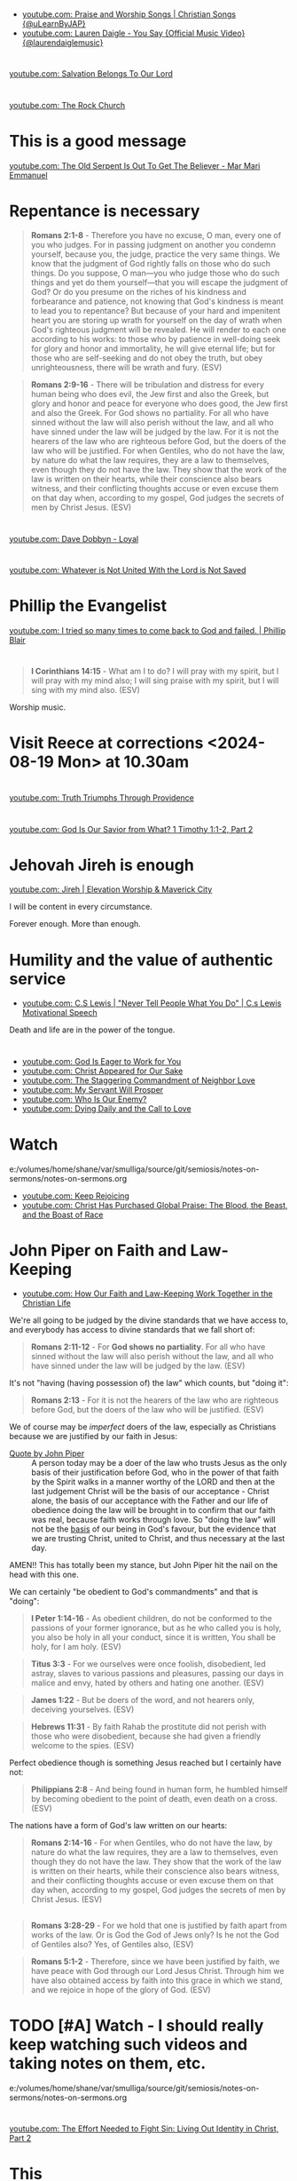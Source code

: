* 
- [[https://www.youtube.com/watch?v=btuczasDLPg][youtube.com: Praise and Worship Songs | Christian Songs {@uLearnByJAP}]]
- [[https://www.youtube.com/watch?v=sIaT8Jl2zpI][youtube.com: Lauren Daigle - You Say {Official Music Video} {@laurendaiglemusic}]]

* 
[[https://www.youtube.com/watch?v=TqUwcpu_v-k][youtube.com: Salvation Belongs To Our Lord]]

* 
[[https://www.youtube.com/watch?v=GLugRDi7uH0][youtube.com: The Rock Church]]

* This is a good message
[[https://www.youtube.com/watch?v=dTCV6uWjWn0][youtube.com: The Old Serpent Is Out To Get The Believer -  Mar Mari Emmanuel]]

* Repentance is necessary
#+BEGIN_QUOTE
  *Romans 2:1-8* - Therefore you have no excuse, O man, every one of you who judges. For in passing judgment on another you condemn yourself, because you, the judge, practice the very same things. We know that the judgment of God rightly falls on those who do such things. Do you suppose, O man—you who judge those who do such things and yet do them yourself—that you will escape the judgment of God? Or do you presume on the riches of his kindness and forbearance and patience, not knowing that God's kindness is meant to lead you to repentance? But because of your hard and impenitent heart you are storing up wrath for yourself on the day of wrath when God's righteous judgment will be revealed. He will render to each one according to his works: to those who by patience in well-doing seek for glory and honor and immortality, he will give eternal life; but for those who are self-seeking and do not obey the truth, but obey unrighteousness, there will be wrath and fury. (ESV)
#+END_QUOTE

#+BEGIN_QUOTE
  *Romans 2:9-16* - There will be tribulation and distress for every human being who does evil, the Jew first and also the Greek, but glory and honor and peace for everyone who does good, the Jew first and also the Greek. For God shows no partiality. For all who have sinned without the law will also perish without the law, and all who have sinned under the law will be judged by the law. For it is not the hearers of the law who are righteous before God, but the doers of the law who will be justified. For when Gentiles, who do not have the law, by nature do what the law requires, they are a law to themselves, even though they do not have the law. They show that the work of the law is written on their hearts, while their conscience also bears witness, and their conflicting thoughts accuse or even excuse them on that day when, according to my gospel, God judges the secrets of men by Christ Jesus. (ESV)
#+END_QUOTE

* 
[[https://www.youtube.com/watch?v=N22Bcdc07p8][youtube.com: Dave Dobbyn - Loyal]]

* 
[[https://www.youtube.com/watch?v=D4x6Svur63o][youtube.com: Whatever is Not United With the Lord is Not Saved]]

* Phillip the Evangelist
[[https://www.youtube.com/watch?v=9avCy47rcZ8][youtube.com: I tried so many times to come back to God and failed. | Phillip Blair]]

* 
#+BEGIN_QUOTE
  *I Corinthians 14:15* - What am I to do? I will pray with my spirit, but I will pray with my mind also; I will sing praise with my spirit, but I will sing with my mind also. (ESV)
#+END_QUOTE

Worship music.

* Visit Reece at corrections <2024-08-19 Mon> at 10.30am

* 
[[https://www.youtube.com/watch?v=vQLpFrmQZRs][youtube.com: Truth Triumphs Through Providence]]

* 
[[https://www.youtube.com/watch?v=6dB9hygVhRc][youtube.com: God Is Our Savior from What? 1 Timothy 1:1-2, Part 2]]

* Jehovah Jireh is enough
[[https://www.youtube.com/watch?v=mC-zw0zCCtg&list=PLGvkktFFaDOMQS0vAWVGGzF7846GCKf3G][youtube.com: Jireh | Elevation Worship & Maverick City]]

I will be content in every circumstance.

Forever enough.
More than enough.

* Humility and the value of authentic service
- [[https://www.youtube.com/watch?v=l3jTRB5B9zM][youtube.com: C.S Lewis | "Never Tell People What You Do" | C.s Lewis Motivational Speech]]

Death and life are in the power of the tongue.

* 
- [[https://www.youtube.com/watch?v=6TOLfSucl-o][youtube.com: God Is Eager to Work for You]]
- [[https://www.youtube.com/watch?v=MEYSRQCfIHc][youtube.com: Christ Appeared for Our Sake]]
- [[https://www.youtube.com/watch?v=u68syvK8wso][youtube.com: The Staggering Commandment of Neighbor Love]]
- [[https://www.youtube.com/watch?v=8xLYOKSW_4g][youtube.com: My Servant Will Prosper]]
- [[https://www.youtube.com/watch?v=Gzor3DIfh3k][youtube.com: Who Is Our Enemy?]]
- [[https://www.youtube.com/watch?v=-KJ0287UCdw][youtube.com: Dying Daily and the Call to Love]]

* Watch
e:/volumes/home/shane/var/smulliga/source/git/semiosis/notes-on-sermons/notes-on-sermons.org

- [[https://www.youtube.com/watch?v=dwOm7kov7r0][youtube.com: Keep Rejoicing]]
- [[https://www.youtube.com/watch?v=gB0zlUzJt_M][youtube.com: Christ Has Purchased Global Praise: The Blood, the Beast, and the Boast of Race]]

* John Piper on Faith and Law-Keeping
- [[https://www.youtube.com/watch?v=clrbUjkbNsM][youtube.com: How Our Faith and Law-Keeping Work Together in the Christian Life]]

We're all going to be judged by the divine standards that we have access to, and everybody has access to divine standards that we fall short of:

#+BEGIN_QUOTE
  *Romans 2:11-12* - For *God shows no partiality*. For all who have sinned without the law will also perish without the law, and all who have sinned under the law will be judged by the law. (ESV)
#+END_QUOTE

It's not "having (having possession of) the law" which counts, but "doing it":

#+BEGIN_QUOTE
  *Romans 2:13* - For it is not the hearers of the law who are righteous before God, but the doers of the law who will be justified. (ESV)
#+END_QUOTE

We of course may be /imperfect/ doers of the law, especially as Christians because we are justified by our faith in Jesus:

+ [[https://youtube.com/watch?v=clrbUjkbNsM&t=336][Quote by John Piper]] :: A person today may be a doer of the law who trusts Jesus as the only basis of their justification before God, who in the power of that faith by the Spirit walks in a manner worthy of the LORD and then at the last judgement Christ will be the basis of our acceptance - Christ alone, the basis of our acceptance with the Father and our life of obedience doing the law will be brought in to confirm that our faith was real, because faith works through love. So "doing the law" will not be the _basis_ of our being in God's favour, but the evidence that we are trusting Christ, united to Christ, and thus necessary at the last day.

AMEN!! This has totally been my stance, but John Piper hit the nail on the head with this one.

We can certainly "be obedient to God's commandments" and that is "doing":

#+BEGIN_QUOTE
  *I Peter 1:14-16* - As obedient children, do not be conformed to the passions of your former ignorance, but as he who called you is holy, you also be holy in all your conduct, since it is written, You shall be holy, for I am holy. (ESV)
#+END_QUOTE

#+BEGIN_QUOTE
  *Titus 3:3* - For we ourselves were once foolish, disobedient, led astray, slaves to various passions and pleasures, passing our days in malice and envy, hated by others and hating one another. (ESV)
#+END_QUOTE

#+BEGIN_QUOTE
  *James 1:22* - But be doers of the word, and not hearers only, deceiving yourselves. (ESV)
#+END_QUOTE

#+BEGIN_QUOTE
  *Hebrews 11:31* - By faith Rahab the prostitute did not perish with those who were disobedient, because she had given a friendly welcome to the spies. (ESV)
#+END_QUOTE

Perfect obedience though is something Jesus reached but I certainly have not:

#+BEGIN_QUOTE
  *Philippians 2:8* - And being found in human form, he humbled himself by becoming obedient to the point of death, even death on a cross. (ESV)
#+END_QUOTE

The nations have a form of God's law written on our hearts:

#+BEGIN_QUOTE
  *Romans 2:14-16* - For when Gentiles, who do not have the law, by nature do what the law requires, they are a law to themselves, even though they do not have the law. They show that the work of the law is written on their hearts, while their conscience also bears witness, and their conflicting thoughts accuse or even excuse them on that day when, according to my gospel, God judges the secrets of men by Christ Jesus. (ESV)
#+END_QUOTE

** 
#+BEGIN_QUOTE
  *Romans 3:28-29* - For we hold that one is justified by faith apart from works of the law. Or is God the God of Jews only? Is he not the God of Gentiles also? Yes, of Gentiles also, (ESV)
#+END_QUOTE

#+BEGIN_QUOTE
  *Romans 5:1-2* - Therefore, since we have been justified by faith, we have peace with God through our Lord Jesus Christ. Through him we have also obtained access by faith into this grace in which we stand, and we rejoice in hope of the glory of God. (ESV)
#+END_QUOTE

* TODO [#A] Watch - I should really keep watching such videos and taking notes on them, etc.

e:/volumes/home/shane/var/smulliga/source/git/semiosis/notes-on-sermons/notes-on-sermons.org

* 
[[https://www.youtube.com/watch?v=eMgX_rQgIvo][youtube.com: The Effort Needed to Fight Sin: Living Out Identity in Christ, Part 2]]

* This
[[https://www.youtube.com/watch?v=D_kwDdDZH3Q][youtube.com: The War in the Christian Soul: Galatians 5:16-18, Part 4]]

Because the spirit desires against the flesh,
if we walk by the spirit then we will not
fulfill the desires of the flesh - whatever things we want [by the flesh] we do not do.

That's quite cool.

God help me.

* 
[[https://www.youtube.com/watch?v=s423TgHeSmo][youtube.com: How a Will Embraces God]]
[[https://www.youtube.com/watch?v=WwrA7Usa6uc][youtube.com: Does Providence Eliminate My Will?]]

* Yeah, I do actually think this is true
[[https://www.youtube.com/watch?v=A30MDo1HLts][youtube.com: God Will Take Care Of Your Material Needs If You Seek The Kingdom First]]

* 
[[https://www.youtube.com/watch?v=vIyh05QP0mo][youtube.com: Resurrection Power for Our Pain]]

* 
[[https://www.youtube.com/watch?v=6EQM3I1s2yw&list=RDyN1RZBxXX_I&index=5][youtube.com: Worthy of It All | feat. Michael Bethany | Gateway Worship]]

* TODO Today I should learn some chemistry or something
- https://github.com/topics/chemistry-education

- https://github.com/itsmeuttu/chemistry-notes

* 
[[https://www.youtube.com/watch?v=ZrZlMtHf6Yw][youtube.com: CATAN Strategy Guide: How to win at Catan / Tips and Tricks / Advanced strategy / Settlers of Catan]]

* TODO Fast and pray
I should fast and pray to stop:
- spiritual attacking
- orgasming

* I am a child of God
- [[https://www.youtube.com/watch?v=lKw6uqtGFfo][youtube.com: Who You Say I Am - Hillsong Worship]]

* Trusting Jesus
- [[https://www.youtube.com/watch?v=v2ZzULDM-XM][youtube.com: Trust In Jesus]]

I just feel like trusting Jesus involves obeying Him:
- Yes, we trust that Jesus will pull through for us.
- Yes, we can't do anything without Him.
  - But with Him we *can* do things.
    - Obedience!

* Chemistry calculators
https://www.omnicalculator.com/chemistry

* Chemistry NCEA
** NCEA 1
[[https://www.youtube.com/watch?v=nV1Vl71-XIo&list=PLLOEf4zj7b-rXi4ya1SIv73zoJckqiBEC&index=1][youtube.com: NCEA Level 1 Science 2014 Acids and Bases Paper 90944]]

* This is interesting
[[https://www.youtube.com/watch?v=aRNsQrdQ2ro][youtube.com: Why Sin Gets Worse After We Find Christ {w/ Fr. Seraphim Aldea}]]

* 
[[https://www.youtube.com/watch?v=ZsSUZfhQWeI][youtube.com: New Testament Greek Lesson 1: The Alphabet]]

* This quote is cool
- [[https://youtube.com/watch?v=ZiivY7VtsAU&t=344][youtube.com: TFP: He Is No Longer Optimus Prime : Are You Certain I Am Worthy? @time: 5 min 44 sec]]
- [[https://youtube.com/watch?v=ZiivY7VtsAU&t=367][youtube.com: TFP: He Is No Longer Optimus Prime : Are You Certain I Am Worthy? @time: 6 min 7 sec]]
- [[https://youtube.com/watch?v=ZiivY7VtsAU&t=378][youtube.com: TFP: He Is No Longer Optimus Prime : Are You Certain I Am Worthy? @time: 6 min 18 sec]]

* 
[[https://www.youtube.com/watch?v=j-AAjuN2YOg][youtube.com: The Faith That Counts Produces Fruit: Galatians 5:1-6, Part 8]]

* Jesus: The Word of God
- [[https://www.youtube.com/watch?v=buZm8hUguEc][Jesus: The Word of God - YouTube]]

* This prophet lady's explanation of why she shares visions (being obedient to Jesus) sounds legit
- [[https://www.youtube.com/watch?v=WjGk2WyHvGI][The Blue Door Dream 5-20-24 to 5-22-24 {Shared 5-24-24} - YouTube]]

* This was awesome
[[https://www.youtube.com/watch?v=kPHOZSZW584][God's Own Name - YouTube]]

* 
[[https://www.youtube.com/watch?v=tYPYAcscivw][Don't Turn Back to Slavery: Galatians 5:1-6, Part 1 - YouTube]]

* Distinctive differences
[[https://www.youtube.com/watch?v=J3VMbr3ZcPo][Kingdom of the Cults {Jehovah's Witnesses, Mormons, 7th Day Adventism & Christian Science} - YouTube]]

* 
Biblically, however, a heavenly destiny awaits *all* who believe in Christ:

#+BEGIN_QUOTE
  *John 14:1-3* - Let not your hearts be troubled. Believe in God; believe also in me. In my Father's house are many rooms. If it were not so, would I have told you that I go to prepare a place for you? And if I go and prepare a place for you, I will come again and will take you to myself, that where I am you may be also. (ESV)
#+END_QUOTE

* 
[[https://www.youtube.com/watch?v=PgmAkM39Zt4][We Studied Water in the Bible {Here's What We Found} - YouTube]]

* 
[[https://www.youtube.com/watch?v=qeBosrQMkcw][Young man BOLDLY preaches Gospel in WALMART on Easter Day - YouTube]]

* I want to be raptured
[[https://www.youtube.com/watch?v=8Z5TAs0htLA][RAPTURE ALERT!,    We are going home. God is speaking..I will bring my own to me - YouTube]]

I don't want to be here.
It feels like living inside the matrix or something, but I know about it.

* 
#+BEGIN_QUOTE
  *Luke 8:21* - But he answered them, My mother and my brothers are those who hear the word of God and do it. (ESV)
#+END_QUOTE

* This was good - AMEN!!
** A prayer for answers
[[https://www.youtube.com/watch?v=vCGb1qE5Lrg][I Heard, "Answers" ?? - YouTube]]

* Hmm. I agree with Derek Prince here
[[https://www.youtube.com/watch?v=QbqdtXY3eoY][Spiritual Conflict - Results of Adam's Fall Part 6 A {6:1} - YouTube]]

* This
[[https://www.youtube.com/watch?v=bFpB9F5JeLQ][Don't Go Back To Your Own Vomit ? - YouTube]]

* This
[[https://www.youtube.com/watch?v=S9WkPD5KXCk][Prayer To Break Demonic Crown | Prayer For The Battle  Of The Mind - YouTube]]

* 
[[https://www.youtube.com/watch?v=csA7iS8XrJ0][Tell my people, "I Love Them. I Know Them. And I'm Coming For Them." #jesuschrist #propheticword - YouTube]]

* 
[[https://www.youtube.com/watch?v=TnFyA9qKp7k][Shifting from Legal to Experiential Salvation: Galatians 3:1-5, Part 1 - YouTube]]

* This!
[[https://www.youtube.com/watch?v=hcxCRyu3nyg][PRAISE | Elevation Worship | Drum Cover - YouTube]]

* LORD God, please help me to know
[[https://www.youtube.com/watch?v=pBoYW1qj6E4][Kingdom Spouse: ?Just a moment?! #prophetic #Godstimingisperfect #ready #joy #restoration - YouTube]]

Is satan trying to destroy everything with Melee? I think it's likely.
But it's far more important that Melee comes out OK.
Me getting married to her is not important at all.
What really matters is people's (including her) salvation and coming to know the Lord Jesus Christ.

Please deliver me God.
Please win this battle.
God, You are the one in control of everything.
Lord Jesus, You are seated in power.
I believe if I honour You then You'll help me here.
I need to know what's from You.

** LORD God, please just take me to heaven
[[https://www.youtube.com/watch?v=JJ5mFN-T1O8][Rapture Dream Jesus is definitely coming soon - YouTube]]

* 
[[https://www.youtube.com/watch?v=P-JPOVsak7s][What Does It Mean to Cry, 'Abba, Father'? - YouTube]]

* Wikipedia TUI
https://github.com/Builditluc/wiki-tui

* TODO Set up some wikipedia study tools in emacs
This is what is available for wikipedia in emacs:
- wiki-summary
- helm-wikipedia
- wikinfo

mx:helm-wikipedia-suggest

** This is quite good

| kb            | f                  |              |
|---------------+--------------------+--------------|
| =M-l M-/ M-w= | =wikipedia-search= | =global-map= |

** eww browser is actually quite nice for opening from mx:helm-wikipedia-suggest but it is too slow

j:helm-wikipedia-suggest

* Must build house on the rock
Must not build house on the sand.

#+BEGIN_QUOTE
  *Matthew 7:24-27* - Everyone then who hears these words of mine and does them will be like a wise man who built his house on the rock. And the rain fell, and the floods came, and the winds blew and beat on that house, but it did not fall, because it had been founded on the rock. And everyone who hears these words of mine and does not do them will be like a foolish man who built his house on the sand. And the rain fell, and the floods came, and the winds blew and beat against that house, and it fell, and great was the fall of it. (ESV)
#+END_QUOTE

* Listen
- [[https://www.youtube.com/watch?v=ElNB3tldviA][Mere Christianity by C.S. Lewis - YouTube]]
- [[https://www.youtube.com/watch?v=-vOGxGce3OM][The High Cost of Following Christ | Billy Graham Classic Sermon - YouTube]]
- [[https://www.youtube.com/watch?v=0fTh18JZG9k][Discovering the Gospel in Ruth a?? Tim Keller - YouTube]]

#+BEGIN_QUOTE
  *Luke 14:27-33* - Whoever does not bear his own cross and come after me cannot be my disciple. For which of you, desiring to build a tower, does not first sit down and count the cost, whether he has enough to complete it? Otherwise, when he has laid a foundation and is not able to finish, all who see it begin to mock him, saying, This man began to build and was not able to finish. Or what king, going out to encounter another king in war, will not sit down first and deliberate whether he is able with ten thousand to meet him who comes against him with twenty thousand? And if not, while the other is yet a great way off, he sends a delegation and asks for terms of peace. So therefore, any one of you who does not renounce all that he has cannot be my disciple. (ESV)
#+END_QUOTE

* Stick to wholesome stuff
[[https://www.youtube.com/watch?v=qZ4ZuZthw7Q][Cute Baby Goats - A Cutest And Funny  Goats Baby Videos Compilation|| NEW HD - YouTube]]

* 
[[https://www.youtube.com/watch?v=Tl1tZIUdG_w][The Lord Confirm Me That Time Is Very Short - YouTube]]

Dear Heavenly Father, Jehovah God,
Please, God. Please, Jesus, rapture me.
I don't want to be here on earth, LORD God.
Also, please prepare me to be ready.
In Jesus Christ's name I ask,
AMEN!!

* OK, see this
[[https://www.youtube.com/watch?v=DZPkTZK3k48][FALSE RELIGIONS: WORD FROM ABBA FATHER {10th Apr} - YouTube]]

It's time that these be brought low.

False religions:
- sending God's people straight to hell
- false institutions
- false gods
- hide behind a facade of piety
- they make you feel good because you're grouped with like-minded people
- they give you a false peace to remain in your false doctrine and false-religion
- takes away accountability and responsibility for seeking God's face
- the institutions feed the flesh
- like marrying a harlot
- gives spiritual pride
  - this is very serious

By real humility we need to come to the reality of who we are and come to repentance.

Religion makes a barrier to getting to God.

God's children lay it all bare and come to God's feet in true humility, asking to be saved, and asking for their hearts to be exposed so God can do the work in them.

* This
[[https://www.youtube.com/watch?v=yENsZ-Fsj4I][The Spirit in Us Cries 'Abba Father': Galatians 4:1-7, Part 5 - YouTube]]

* Walk in the Spirit
[[https://www.youtube.com/watch?v=5H-l4Byj8EU][God wants you to EMBRACE his spirita??i,? - YouTube]]

* Cool! Very cute
[[https://www.youtube.com/watch?v=2qtGpQnT-Hw][YOU'LL BE IN MY HEART FROM DISNEY'S TARZAN - LIVE COVER BY 4-YEAR-OLD CLAIRE RYANN AND DAD - YouTube]]

[[https://www.youtube.com/watch?v=kd7KC3PaEaA][Can't Help Falling In Love on a Kalimba - YouTube]]

* Hm.
[[https://www.youtube.com/watch?v=k5g7Y8UUjnw]["Stay close to me." Received from: the One True Living God, The Lord Jesus Christ on April 2nd 2024 - YouTube]]

This is a good message.

* Watch!
[[https://www.youtube.com/watch?v=kdXXd2cNunw][His Only Son - YouTube]]

* Cat sanctuary
[[https://www.youtube.com/watch?v=VkNP1TdsllU&t=767][Forever home. Maybe. - YouTube]]

* 
[[https://www.youtube.com/watch?v=bX77k_0vqpg][The Single Most Important Word For 2024 #dailyprophetic - YouTube]]

Glorify Jesus.
Thank You, LORD Jesus.
We acknowledge what You have done for us on the cross.
Lord, Jesus.
We praise You Jesus, and give You the glory!
If it wasn't for Christ rising from the grave, our faith would be in vain.
Only Jesus was able to rise from the grave.
We serve the One and only living God.
Jesus Christ can be known.
We must acknowledge what Jesus has done for us and give Him honour and praise.
It's because of Jesus that we get to do what we do today.
We want to bless Your name Lord Jesus. We thank You and glorify Your name, for everything You have done.
Thank You for being near to us Lord God.
AMEN!!

#+BEGIN_QUOTE
  *Matthew 28:1-6* - Now after the Sabbath, toward the dawn of the first day of the week, Mary Magdalene and the other Mary went to see the tomb. And behold, there was a great earthquake, for an angel of the Lord descended from heaven and came and rolled back the stone and sat on it. His appearance was like lightning, and his clothing white as snow. And for fear of him the guards trembled and became like dead men. But the angel said to the women, Do not be afraid, for I know that you seek Jesus who was crucified. He is not here, for he has risen, as he said. Come, see the place where he lay. (ESV)
#+END_QUOTE

#+BEGIN_QUOTE
  *I Corinthians 15:14* - And if Christ has not been raised, then our preaching is in vain and your faith is in vain. (ESV)
#+END_QUOTE

* This
[[https://www.youtube.com/watch?v=p1AClpOsm5g][Resurrection Sunday | Benny Hinn - YouTube]]

* This
[[https://www.youtube.com/watch?v=qZ4O-1VYv4c][The Probability Monad - YouTube]]

* Cool movie!
[[https://www.youtube.com/watch?v=_07ktacEGo8][LEAVE NO TRACE | Official Trailer - YouTube]]

* 
[[https://www.youtube.com/watch?v=BCQX4R1mFAk][The a??Cheap Gracea?? Gospel From HELLa?| - YouTube]]

* 
[[https://www.youtube.com/watch?v=tZ5YeHbpeJU][Timeline of the Life of Jesus - YouTube]]

* Listen
[[https://www.youtube.com/watch?v=zm4gbLvya4c][C.S. Lewis' Thoughts On Easter - YouTube]]

* I think I might need to really move on from the past
[[https://www.youtube.com/watch?v=Q8lTH6bIZS8][Your New Environment Requires A New Identity - YouTube]]

* This is cool
[[https://www.youtube.com/watch?v=5USsyIXQ9gw][boy reveals Jesus in every book of the bible - YouTube]]

* Watch
[[https://www.youtube.com/watch?v=A469zsqgNPQ][Is Your Hope in Jesus, or in Your Expectations? | Becky Haag - YouTube]]
[[https://www.youtube.com/watch?v=mG4_jqX2RLc][There is a Battle Raging Between the Old You & the New You - YouTube]]

* Elliot's life
[[https://www.youtube.com/watch?v=JQskyJGbfq8][How To Please God - Hebrews 11:6 - YouTube]]

* Awesome!
[[https://www.youtube.com/watch?v=f2oxGYpuLkw][Praise {feat. Brandon Lake, Chris Brown & Chandler Moore} | Elevation Worship - YouTube]]

* This is awesome
[[https://www.youtube.com/watch?v=M9EbSw8O6uc][Free from Judgment, Fighting Sin, Full Assurance - YouTube]]

* This
[[https://www.youtube.com/watch?v=cAsTwftk0OE][The Way Into the Holiest  - Four Great Blessings of the New Covenant Part 7 B {7:2} - YouTube]]

* Watch
[[https://www.youtube.com/watch?v=GAsDbZhVMtE][Only One Life: Christa??s Invincible Gospel and Global Mission - YouTube]]

** Classic TV!
https://archive.org/details/classic_tv

https://archive.org/details/television

*** For example:
https://archive.org/details/startrektheanimatedseries

https://archive.org/details/FireballXL51x04

* Yup
[[https://www.youtube.com/watch?v=K6WPp_pHFYw][Orthodox Sermon - The Last Judgment: Act Now - YouTube]]

* 
[[https://www.youtube.com/watch?v=g-rD6-C4fXw][How to Repent correctly after you Sin. Mar Mari Emmanuel - YouTube]]

* 
[[https://www.youtube.com/watch?v=Wpjpemdu9R4][God Spoke To Me "YOU MUST KNOW ME OR YOU WON'T SURVIVE WHAT'S COMING" {URGENT PROPHETIC WORD!} - YouTube]]

* John Piper
- [[https://www.youtube.com/watch?v=a2xzr8ZJpn8][How Do Gentiles Become Sons of Abraham? Galatians 3:6a??9, Part 3 - YouTube]]

* Watch
- [[https://www.youtube.com/watch?v=DgcN1Qc2kJg][The Hour Has Come a?? Part One - YouTube]]
- [[https://www.youtube.com/watch?v=gh6hTjz9A80&t=1s][The Hour Has Come a?? Part Two - YouTube]]

* I agree with this guy
[[https://www.youtube.com/watch?v=aEsQdxAoR3Y][Christianity is God saves us & we respond to obey, not the other way - YouTube]]

- I should make lots of links for people which I agree with.
- That is a really good idea, actually.

It's definitely worth curating this.

* Bishop Emmanuel Mar Mari
- [[https://www.youtube.com/watch?v=ZL3fjExbWhY][Questions And Answers  | Bishop Emmanuel Mar Mari - YouTube]]
- [[https://www.youtube.com/watch?v=fSZio_uz9T8][Listen to God, not this World. Mar Mari Emmanuel - YouTube]]

* 
[[https://www.youtube.com/watch?v=yRaDEQmUr3g][All the aspects of justification {salvation} God's Word guarantees to ALL believers! - YouTube]]

* 
[[https://www.youtube.com/watch?v=1tN4DUSkjjk][Paul the Apostal: Journey to Jerusalem. Acts 21 - YouTube]]

* 
#+BEGIN_QUOTE
  *Genesis 8:22* - While the earth remains, seedtime and harvest, cold and heat, summer and winter, day and night, shall not cease. (ESV)
#+END_QUOTE

* Watch this
[[https://www.youtube.com/watch?v=TdPYMlaYGrg][Why Is THIS The First Thing Noah Does Off The Ark? | Bible Study in Genesis 8:14-20 - YouTube]]

* Spiritual warfare scriptures
#+BEGIN_SRC bash -n :i bash :f "bible-show-verses -m NASB -pp" :async :results verbatim code :lang text
  Psalms 91:11
  ‾‾‾‾‾‾‾‾‾‾‾‾
  For He will give His angels charge concerning
  you, To guard you in all your ways.

  James 4:7
  ‾‾‾‾‾‾‾‾‾
  Submit therefore to God. Resist the devil and he
  will flee from you.

  I John 4:4
  ‾‾‾‾‾‾‾‾‾‾
  You are from God, little children, and have
  overcome them; because greater is He who is in
  you than he who is in the world.

  II Corinthians 10:3
  ‾‾‾‾‾‾‾‾‾‾‾‾‾‾‾‾‾‾‾
  For though we walk in the flesh, we do not war
  according to the flesh,

  II Corinthians 10:4
  ‾‾‾‾‾‾‾‾‾‾‾‾‾‾‾‾‾‾‾
  for the weapons of our warfare are not of the
  flesh, but divinely powerful for the destruction
  of fortresses.

  II Corinthians 10:5
  ‾‾‾‾‾‾‾‾‾‾‾‾‾‾‾‾‾‾‾
  We are destroying speculations and every lofty
  thing raised up against the knowledge of God, and
  we are taking every thought captive to the
  obedience of Christ,

  I Peter 5:8
  ‾‾‾‾‾‾‾‾‾‾‾
  Be of sober spirit, be on the alert. Your
  adversary, the devil, prowls around like a
  roaring lion, seeking someone to devour.

  I Peter 5:9
  ‾‾‾‾‾‾‾‾‾‾‾
  But resist him, firm in your faith, knowing that
  the same experiences of suffering are being
  accomplished by your brethren who are in the
  world.

  Isaiah 54:17
  ‾‾‾‾‾‾‾‾‾‾‾‾
  “No weapon that is formed against you will
  prosper; And every tongue that accuses you in
  judgment you will condemn. This is the heritage
  of the servants of the LORD, And their
  vindication is from Me,” declares the LORD.

  Ephesians 6:11
  ‾‾‾‾‾‾‾‾‾‾‾‾‾‾
  Put on the full armor of God, so that you will be
  able to stand firm against the schemes of the
  devil.

  Ephesians 6:12
  ‾‾‾‾‾‾‾‾‾‾‾‾‾‾
  For our struggle is not against flesh and blood,
  but against the rulers, against the powers,
  against the world forces of this darkness,
  against the spiritual forces of wickedness in the
  heavenly places.

  Ephesians 6:13
  ‾‾‾‾‾‾‾‾‾‾‾‾‾‾
  Therefore, take up the full armor of God, so that
  you will be able to resist in the evil day, and
  having done everything, to stand firm.

  Ephesians 6:14
  ‾‾‾‾‾‾‾‾‾‾‾‾‾‾
  Stand firm therefore, having girded your loins
  with truth, and having put on the breastplate of
  righteousness,

  Ephesians 6:15
  ‾‾‾‾‾‾‾‾‾‾‾‾‾‾
  and having shod your feet with the preparation of
  the gospel of peace;

  Ephesians 6:16
  ‾‾‾‾‾‾‾‾‾‾‾‾‾‾
  in addition to all, taking up the shield of faith
  with which you will be able to extinguish all the
  flaming arrows of the evil one.

  Ephesians 6:17
  ‾‾‾‾‾‾‾‾‾‾‾‾‾‾
  And take the helmet of salvation, and the sword
  of the Spirit, which is the word of God.

  I Corinthians 15:57
  ‾‾‾‾‾‾‾‾‾‾‾‾‾‾‾‾‾‾‾
  but thanks be to God, who gives us the victory
  through our Lord Jesus Christ.

  Zechariah 4:6
  ‾‾‾‾‾‾‾‾‾‾‾‾‾
  Then he said to me, “This is the word of the
  LORD to Zerubbabel saying, ‘Not by might nor by
  power, but by My Spirit,’ says the LORD of
  hosts.

  II Thessalonians 3:3
  ‾‾‾‾‾‾‾‾‾‾‾‾‾‾‾‾‾‾‾‾
  But the Lord is faithful, and He will strengthen
  and protect you from the evil one.

  Luke 10:19
  ‾‾‾‾‾‾‾‾‾‾
  Behold, I have given you authority to tread on
  serpents and scorpions, and over all the power of
  the enemy, and nothing will injure you.

  John 10:10
  ‾‾‾‾‾‾‾‾‾‾
  The thief comes only to steal and kill and
  destroy; I came that they may have life, and have
  it abundantly.

  Matthew 18:18
  ‾‾‾‾‾‾‾‾‾‾‾‾‾
  Truly I say to you, whatever you bind on earth
  shall have been bound in heaven; and whatever you
  loose on earth shall have been loosed in heaven.

  Matthew 18:19
  ‾‾‾‾‾‾‾‾‾‾‾‾‾
  “Again I say to you, that if two of you agree
  on earth about anything that they may ask, it
  shall be done for them by My Father who is in
  heaven.

  Deuteronomy 28:7
  ‾‾‾‾‾‾‾‾‾‾‾‾‾‾‾‾
  “The LORD shall cause your enemies who rise up
  against you to be defeated before you; they will
  come out against you one way and will flee before
  you seven ways.

  John 16:33
  ‾‾‾‾‾‾‾‾‾‾
  These things I have spoken to you, so that in Me
  you may have peace. In the world you have
  tribulation, but take courage; I have overcome
  the world.”

  I Corinthians 10:13
  ‾‾‾‾‾‾‾‾‾‾‾‾‾‾‾‾‾‾‾
  No temptation has overtaken you but such as is
  common to man; and God is faithful, who will not
  allow you to be tempted beyond what you are able,
  but with the temptation will provide the way of
  escape also, so that you will be able to endure
  it.

  John 8:32
  ‾‾‾‾‾‾‾‾‾
  and you will know the truth, and the truth will
  make you free.”

  Romans 12:21
  ‾‾‾‾‾‾‾‾‾‾‾‾
  Do not be overcome by evil, but overcome evil
  with good.

  Revelation of John 12:11
  ‾‾‾‾‾‾‾‾‾‾‾‾‾‾‾‾‾‾‾‾‾‾‾‾
  And they overcame him because of the blood of the
  Lamb and because of the word of their testimony,
  and they did not love their life even when faced
  with death.

  I Timothy 6:12
  ‾‾‾‾‾‾‾‾‾‾‾‾‾‾
  Fight the good fight of faith; take hold of the
  eternal life to which you were called, and you
  made the good confession in the presence of many
  witnesses.

  Matthew 16:18
  ‾‾‾‾‾‾‾‾‾‾‾‾‾
  I also say to you that you are Peter, and upon
  this rock I will build My church; and the gates
  of Hades will not overpower it.

  I John 3:8
  ‾‾‾‾‾‾‾‾‾‾
  the one who practices sin is of the devil; for
  the devil has sinned from the beginning. The Son
  of God appeared for this purpose, to destroy the
  works of the devil.

  Isaiah 40:31
  ‾‾‾‾‾‾‾‾‾‾‾‾
  Yet those who wait for the LORD Will gain new
  strength; They will mount up with wings like
  eagles, They will run and not get tired, They
  will walk and not become weary.

  Joshua 23:10
  ‾‾‾‾‾‾‾‾‾‾‾‾
  One of your men puts to flight a thousand, for
  the LORD your God is He who fights for you, just
  as He promised you.

  Deuteronomy 3:22
  ‾‾‾‾‾‾‾‾‾‾‾‾‾‾‾‾
  Do not fear them, for the LORD your God is the
  one fighting for you.’

  Romans 8:31
  ‾‾‾‾‾‾‾‾‾‾‾
  What then shall we say to these things? If God is
  for us, who is against us?

  Psalms 44:5
  ‾‾‾‾‾‾‾‾‾‾‾
  Through You we will push back our adversaries;
  Through Your name we will trample down those who
  rise up against us.

  Joshua 1:9
  ‾‾‾‾‾‾‾‾‾‾
  Have I not commanded you? Be strong and
  courageous! Do not tremble or be dismayed, for
  the LORD your God is with you wherever you go.”

  Psalms 18:39
  ‾‾‾‾‾‾‾‾‾‾‾‾
  For You have girded me with strength for battle;
  You have subdued under me those who rose up
  against me.

  Psalms 91:1
  ‾‾‾‾‾‾‾‾‾‾‾
  He who dwells in the shelter of the Most High
  Will abide in the shadow of the Almighty.

  Psalms 91:2
  ‾‾‾‾‾‾‾‾‾‾‾
  I will say to the LORD, “My refuge and my
  fortress, My God, in whom I trust!”

  Psalms 91:3
  ‾‾‾‾‾‾‾‾‾‾‾
  For it is He who delivers you from the snare of
  the trapper And from the deadly pestilence.

  Psalms 91:4
  ‾‾‾‾‾‾‾‾‾‾‾
  He will cover you with His pinions, And under His
  wings you may seek refuge; His faithfulness is a
  shield and bulwark.

  II Chronicles 20:15
  ‾‾‾‾‾‾‾‾‾‾‾‾‾‾‾‾‾‾‾
  and he said, “Listen, all Judah and the
  inhabitants of Jerusalem and King Jehoshaphat:
  thus says the LORD to you, ‘Do not fear or be
  dismayed because of this great multitude, for the
  battle is not yours but God’s.

  Matthew 16:23
  ‾‾‾‾‾‾‾‾‾‾‾‾‾
  But He turned and said to Peter, “Get behind
  Me, Satan! You are a stumbling block to Me; for
  you are not setting your mind on God’s
  interests, but man’s.”

  Leviticus 26:8
  ‾‾‾‾‾‾‾‾‾‾‾‾‾‾
  five of you will chase a hundred, and a hundred
  of you will chase ten thousand, and your enemies
  will fall before you by the sword.

  Psalms 23:1
  ‾‾‾‾‾‾‾‾‾‾‾
  The LORD is my shepherd, I shall not want.

  Psalms 23:2
  ‾‾‾‾‾‾‾‾‾‾‾
  He makes me lie down in green pastures; He leads
  me beside quiet waters.

  Psalms 23:3
  ‾‾‾‾‾‾‾‾‾‾‾
  He restores my soul; He guides me in the paths of
  righteousness For His name’s sake.

  Psalms 23:4
  ‾‾‾‾‾‾‾‾‾‾‾
  Even though I walk through the valley of the
  shadow of death, I fear no evil, for You are with
  me; Your rod and Your staff, they comfort me.

  Psalms 23:5
  ‾‾‾‾‾‾‾‾‾‾‾
  You prepare a table before me in the presence of
  my enemies; You have anointed my head with oil;
  My cup overflows.

  Psalms 23:6
  ‾‾‾‾‾‾‾‾‾‾‾
  Surely goodness and lovingkindness will follow me
  all the days of my life, And I will dwell in the
  house of the LORD forever.

  Nahum 1:7
  ‾‾‾‾‾‾‾‾‾
  The LORD is good, A stronghold in the day of
  trouble, And He knows those who take refuge in
  Him.

  Psalms 140:1
  ‾‾‾‾‾‾‾‾‾‾‾‾
  Rescue me, O LORD, from evil men; Preserve me
  from violent men

  (NASB)
#+END_SRC

#+RESULTS:
#+begin_src text
Psalms 91:11
‾‾‾‾‾‾‾‾‾‾‾‾
For He will give His angels charge concerning
you, To guard you in all your ways.

James 4:7
‾‾‾‾‾‾‾‾‾
Submit therefore to God. Resist the devil and he
will flee from you.

I John 4:4
‾‾‾‾‾‾‾‾‾‾
You are from God, little children, and have
overcome them; because greater is He who is in
you than he who is in the world.

II Corinthians 10:3
‾‾‾‾‾‾‾‾‾‾‾‾‾‾‾‾‾‾‾
For though we walk in the flesh, we do not war
according to the flesh,

II Corinthians 10:4
‾‾‾‾‾‾‾‾‾‾‾‾‾‾‾‾‾‾‾
for the weapons of our warfare are not of the
flesh, but divinely powerful for the destruction
of fortresses.

II Corinthians 10:5
‾‾‾‾‾‾‾‾‾‾‾‾‾‾‾‾‾‾‾
We are destroying speculations and every lofty
thing raised up against the knowledge of God, and
we are taking every thought captive to the
obedience of Christ,

I Peter 5:8
‾‾‾‾‾‾‾‾‾‾‾
Be of sober spirit, be on the alert. Your
adversary, the devil, prowls around like a
roaring lion, seeking someone to devour.

I Peter 5:9
‾‾‾‾‾‾‾‾‾‾‾
But resist him, firm in your faith, knowing that
the same experiences of suffering are being
accomplished by your brethren who are in the
world.

Isaiah 54:17
‾‾‾‾‾‾‾‾‾‾‾‾
“No weapon that is formed against you will
prosper; And every tongue that accuses you in
judgment you will condemn. This is the heritage
of the servants of the LORD, And their
vindication is from Me,” declares the LORD.

Ephesians 6:11
‾‾‾‾‾‾‾‾‾‾‾‾‾‾
Put on the full armor of God, so that you will be
able to stand firm against the schemes of the
devil.

Ephesians 6:12
‾‾‾‾‾‾‾‾‾‾‾‾‾‾
For our struggle is not against flesh and blood,
but against the rulers, against the powers,
against the world forces of this darkness,
against the spiritual forces of wickedness in the
heavenly places.

Ephesians 6:13
‾‾‾‾‾‾‾‾‾‾‾‾‾‾
Therefore, take up the full armor of God, so that
you will be able to resist in the evil day, and
having done everything, to stand firm.

Ephesians 6:14
‾‾‾‾‾‾‾‾‾‾‾‾‾‾
Stand firm therefore, having girded your loins
with truth, and having put on the breastplate of
righteousness,

Ephesians 6:15
‾‾‾‾‾‾‾‾‾‾‾‾‾‾
and having shod your feet with the preparation of
the gospel of peace;

Ephesians 6:16
‾‾‾‾‾‾‾‾‾‾‾‾‾‾
in addition to all, taking up the shield of faith
with which you will be able to extinguish all the
flaming arrows of the evil one.

Ephesians 6:17
‾‾‾‾‾‾‾‾‾‾‾‾‾‾
And take the helmet of salvation, and the sword
of the Spirit, which is the word of God.

I Corinthians 15:57
‾‾‾‾‾‾‾‾‾‾‾‾‾‾‾‾‾‾‾
but thanks be to God, who gives us the victory
through our Lord Jesus Christ.

Zechariah 4:6
‾‾‾‾‾‾‾‾‾‾‾‾‾
Then he said to me, “This is the word of the
LORD to Zerubbabel saying, ‘Not by might nor by
power, but by My Spirit,’ says the LORD of
hosts.

II Thessalonians 3:3
‾‾‾‾‾‾‾‾‾‾‾‾‾‾‾‾‾‾‾‾
But the Lord is faithful, and He will strengthen
and protect you from the evil one.

Luke 10:19
‾‾‾‾‾‾‾‾‾‾
Behold, I have given you authority to tread on
serpents and scorpions, and over all the power of
the enemy, and nothing will injure you.

John 10:10
‾‾‾‾‾‾‾‾‾‾
The thief comes only to steal and kill and
destroy; I came that they may have life, and have
it abundantly.

Matthew 18:18
‾‾‾‾‾‾‾‾‾‾‾‾‾
Truly I say to you, whatever you bind on earth
shall have been bound in heaven; and whatever you
loose on earth shall have been loosed in heaven.

Matthew 18:19
‾‾‾‾‾‾‾‾‾‾‾‾‾
“Again I say to you, that if two of you agree
on earth about anything that they may ask, it
shall be done for them by My Father who is in
heaven.

Deuteronomy 28:7
‾‾‾‾‾‾‾‾‾‾‾‾‾‾‾‾
“The LORD shall cause your enemies who rise up
against you to be defeated before you; they will
come out against you one way and will flee before
you seven ways.

John 16:33
‾‾‾‾‾‾‾‾‾‾
These things I have spoken to you, so that in Me
you may have peace. In the world you have
tribulation, but take courage; I have overcome
the world.”

I Corinthians 10:13
‾‾‾‾‾‾‾‾‾‾‾‾‾‾‾‾‾‾‾
No temptation has overtaken you but such as is
common to man; and God is faithful, who will not
allow you to be tempted beyond what you are able,
but with the temptation will provide the way of
escape also, so that you will be able to endure
it.

John 8:32
‾‾‾‾‾‾‾‾‾
and you will know the truth, and the truth will
make you free.”

Romans 12:21
‾‾‾‾‾‾‾‾‾‾‾‾
Do not be overcome by evil, but overcome evil
with good.

Revelation of John 12:11
‾‾‾‾‾‾‾‾‾‾‾‾‾‾‾‾‾‾‾‾‾‾‾‾
And they overcame him because of the blood of the
Lamb and because of the word of their testimony,
and they did not love their life even when faced
with death.

I Timothy 6:12
‾‾‾‾‾‾‾‾‾‾‾‾‾‾
Fight the good fight of faith; take hold of the
eternal life to which you were called, and you
made the good confession in the presence of many
witnesses.

Matthew 16:18
‾‾‾‾‾‾‾‾‾‾‾‾‾
I also say to you that you are Peter, and upon
this rock I will build My church; and the gates
of Hades will not overpower it.

I John 3:8
‾‾‾‾‾‾‾‾‾‾
the one who practices sin is of the devil; for
the devil has sinned from the beginning. The Son
of God appeared for this purpose, to destroy the
works of the devil.

Isaiah 40:31
‾‾‾‾‾‾‾‾‾‾‾‾
Yet those who wait for the LORD Will gain new
strength; They will mount up with wings like
eagles, They will run and not get tired, They
will walk and not become weary.

Joshua 23:10
‾‾‾‾‾‾‾‾‾‾‾‾
One of your men puts to flight a thousand, for
the LORD your God is He who fights for you, just
as He promised you.

Deuteronomy 3:22
‾‾‾‾‾‾‾‾‾‾‾‾‾‾‾‾
Do not fear them, for the LORD your God is the
one fighting for you.’

Romans 8:31
‾‾‾‾‾‾‾‾‾‾‾
What then shall we say to these things? If God is
for us, who is against us?

Psalms 44:5
‾‾‾‾‾‾‾‾‾‾‾
Through You we will push back our adversaries;
Through Your name we will trample down those who
rise up against us.

Joshua 1:9
‾‾‾‾‾‾‾‾‾‾
Have I not commanded you? Be strong and
courageous! Do not tremble or be dismayed, for
the LORD your God is with you wherever you go.”

Psalms 18:39
‾‾‾‾‾‾‾‾‾‾‾‾
For You have girded me with strength for battle;
You have subdued under me those who rose up
against me.

Psalms 91:1
‾‾‾‾‾‾‾‾‾‾‾
He who dwells in the shelter of the Most High
Will abide in the shadow of the Almighty.

Psalms 91:2
‾‾‾‾‾‾‾‾‾‾‾
I will say to the LORD, “My refuge and my
fortress, My God, in whom I trust!”

Psalms 91:3
‾‾‾‾‾‾‾‾‾‾‾
For it is He who delivers you from the snare of
the trapper And from the deadly pestilence.

Psalms 91:4
‾‾‾‾‾‾‾‾‾‾‾
He will cover you with His pinions, And under His
wings you may seek refuge; His faithfulness is a
shield and bulwark.

II Chronicles 20:15
‾‾‾‾‾‾‾‾‾‾‾‾‾‾‾‾‾‾‾
and he said, “Listen, all Judah and the
inhabitants of Jerusalem and King Jehoshaphat:
thus says the LORD to you, ‘Do not fear or be
dismayed because of this great multitude, for the
battle is not yours but God’s.

Matthew 16:23
‾‾‾‾‾‾‾‾‾‾‾‾‾
But He turned and said to Peter, “Get behind
Me, Satan! You are a stumbling block to Me; for
you are not setting your mind on God’s
interests, but man’s.”

Leviticus 26:8
‾‾‾‾‾‾‾‾‾‾‾‾‾‾
five of you will chase a hundred, and a hundred
of you will chase ten thousand, and your enemies
will fall before you by the sword.

Psalms 23:1
‾‾‾‾‾‾‾‾‾‾‾
The LORD is my shepherd, I shall not want.

Psalms 23:2
‾‾‾‾‾‾‾‾‾‾‾
He makes me lie down in green pastures; He leads
me beside quiet waters.

Psalms 23:3
‾‾‾‾‾‾‾‾‾‾‾
He restores my soul; He guides me in the paths of
righteousness For His name’s sake.

Psalms 23:4
‾‾‾‾‾‾‾‾‾‾‾
Even though I walk through the valley of the
shadow of death, I fear no evil, for You are with
me; Your rod and Your staff, they comfort me.

Psalms 23:5
‾‾‾‾‾‾‾‾‾‾‾
You prepare a table before me in the presence of
my enemies; You have anointed my head with oil;
My cup overflows.

Psalms 23:6
‾‾‾‾‾‾‾‾‾‾‾
Surely goodness and lovingkindness will follow me
all the days of my life, And I will dwell in the
house of the LORD forever.

Nahum 1:7
‾‾‾‾‾‾‾‾‾
The LORD is good, A stronghold in the day of
trouble, And He knows those who take refuge in
Him.

Psalms 140:1
‾‾‾‾‾‾‾‾‾‾‾‾
Rescue me, O LORD, from evil men; Preserve me
from violent men

(NASB)
#+end_src

* This is good
[[https://www.youtube.com/watch?v=1Y0hkjK7ZYs][Spirit Of A Servant And Service Prt 2 | Bishop Mar Mari Emmanuel - YouTube]]

I should also recite the Lord's prayer every day, along with the Nicene creed.

* 
https://www.youtube.com/watch?v=puYG5sItvn8&ab_channel=ChristianSermonsandAudioBooks

* 
*1 Corinthians 13:13* - So now faith, hope, and love abide, these three; but the greatest of these is love.  (ESV)

* Abiding in the Truth
#+BEGIN_QUOTE
  *John 6:56* - He who eats My flesh and drinks My blood abides in Me, and I in him.
#+END_QUOTE

Get intimate with Jesus - really intimate.

#+BEGIN_QUOTE
  *John 8:31* - So Jesus said to the Jews who had believed in him, If you abide in my word, you are truly my disciples,
#+END_QUOTE

#+BEGIN_QUOTE
  *John 14:17* - that is the Spirit of truth, whom the world cannot receive, because it does not see Him or know Him, but you know Him because He abides with you and will be in you.
#+END_QUOTE

#+BEGIN_SRC bash -n :i bash :async :results verbatim code :lang text
  John 15:4-10
#+END_SRC

#+RESULTS:
#+begin_src text
John 15:4-10
‾‾‾‾‾‾‾‾‾‾‾‾
Abide in me, and I in you.

As the branch cannot bear fruit by itself,
unless it abides in the vine, neither can you,
unless you abide in me.

I am the vine; you are the branches.

Whoever abides in me and I in him, he it is
that bears much fruit, for apart from me you
can do nothing.

If anyone does not abide in me he is thrown
away like a branch and withers; and the
branches are gathered, thrown into the fire,
and burned.

If you abide in me, and my words abide in you,
ask whatever you wish, and it will be done for
you.

By this my Father is glorified, that you bear
much fruit and so prove to be my disciples.

As the Father has loved me, so have I loved
you.

Abide in my love.

If you keep my commandments, you will abide in
my love, just as I have kept my Father's
commandments and abide in his love.

(ESV)
#+end_src

#+BEGIN_QUOTE
  *John 15:16* - You did not choose me, but I chose you and appointed you that you should go and bear fruit and that your fruit should abide, so that whatever you ask the Father in my name, he may give it to you.
#+END_QUOTE

* John Piper
[[https://www.youtube.com/watch?v=qYqlwid_Tqk][What Does It Mean to Serve God? - YouTube]]

[[mx:bible-search reward ESV phrase]]

* 
[[https://www.youtube.com/watch?v=B0RCg2ZTFeM][How To Uncomplicate The Gospel.i? 1/4  - YouTube]]

Keep my eyes on Jesus and that will uncomplicate things.

Deny the flesh because I understand where that will lead me.

#+BEGIN_SRC bash -n :i bash :async :results verbatim code :lang text
  John 8:44
#+END_SRC

#+RESULTS:
#+begin_src text
John 8:44
‾‾‾‾‾‾‾‾‾
Ye are of your father the devil, and the lusts
of your father ye will do.

He was a murderer from the beginning, and
abode not in the truth, because there is no
truth in him.

When he speaketh a lie, he speaketh of his
own: for he is a liar, and the father of it.

(RLT)
#+end_src

#+BEGIN_SRC bash -n :i bash :async :results verbatim code :lang text
  1 Corinthians 14:33
#+END_SRC

#+RESULTS:
#+begin_src text
1 Corinthians 14:33
‾‾‾‾‾‾‾‾‾‾‾‾‾‾‾‾‾‾‾
For God is not the author of confusion, but of
peace, as in all Assemblies of the saints.

(RLT)
#+end_src
